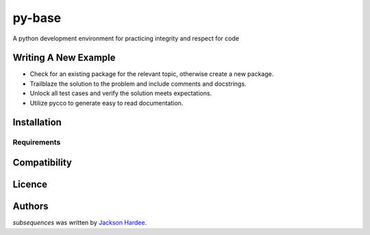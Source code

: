 py-base
=============

.. image:: https://img.shields.io/pypi/v/python_coding.svg
    :target: https://pypi.python.org/pypi/python_coding
    :alt: Latest PyPI version

.. image:: ''.png
   :target: ''
   :alt: Latest Travis CI build status

A python development environment for practicing integrity and respect for code

Writing A New Example
---------------------

- Check for an existing package for the relevant topic, otherwise create a new package.
- Trailblaze the solution to the problem and include comments and docstrings.
- Unlock all test cases and verify the solution meets expectations.
- Utilize pycco to generate easy to read documentation.

Installation
------------

Requirements
^^^^^^^^^^^^

Compatibility
-------------

Licence
-------

Authors
-------

`subsequences` was written by `Jackson Hardee <jphardee@gmail.com>`_.
